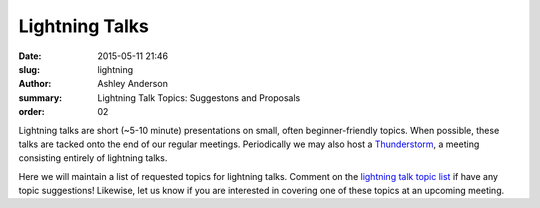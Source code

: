 Lightning Talks
###############

:date: 2015-05-11 21:46
:slug: lightning
:author: Ashley Anderson
:summary: Lightning Talk Topics: Suggestons and Proposals
:order: 02

Lightning talks are short (~5-10 minute) presentations on small, often
beginner-friendly topics.  When possible, these talks are tacked onto the end
of our regular meetings.  Periodically we may also host a `Thunderstorm
<|filename|/posts/july-2014-recap.rst>`_, a meeting consisting entirely of
lightning talks.

Here we will maintain a list of requested topics for lightning talks.  Comment
on the `lightning talk topic list <https://gist.github.com/godber/be7b6e6b0e55d4db2563#file-lightning-talks-md>`_
if have any topic suggestions!  Likewise, let us know if you are interested in
covering one of these topics at an upcoming meeting.

.. raw:: html

    <script src="https://gist.github.com/godber/be7b6e6b0e55d4db2563.js"></script>

